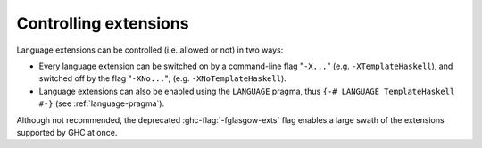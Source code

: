 .. _options-language:

Controlling extensions
----------------------

.. index::
   single: language; option
   single: options; language
   single: extensions; options controlling

Language extensions can be controlled (i.e. allowed or not) in two ways:

-  Every language extension can be switched on by a command-line flag
   "``-X...``" (e.g. ``-XTemplateHaskell``), and switched off by the
   flag "``-XNo...``"; (e.g. ``-XNoTemplateHaskell``).

-  Language extensions can also be enabled using the ``LANGUAGE`` pragma, thus
   ``{-# LANGUAGE TemplateHaskell #-}`` (see :ref:`language-pragma`).

.. extension:: GHC2021
    :shortdesc: Use GHC’s set of default languages from 2021

    GHC blesses a number of extensions, beyond Haskell 2010, to be suitable to
    turned on by default. These extensions are considered to be stable and
    conservative.

    ``GHC2021`` is used by GHC if neither ``Haskell98`` nor ``Haskell2010`` is
    turned on explicitly. Since later versions of GHC may use a later
    ``GHC20xx`` by default, users are advised to declare the language set
    explicitly with ``-XGHC2021``.


    The ``GHC2021`` language set comprises the following extensions:

    .. hlist::

     * :extension:`ImplicitPrelude`
     * :extension:`StarIsType`
     * :extension:`MonomorphismRestriction`
     * :extension:`TraditionalRecordSyntax`
     * :extension:`EmptyDataDecls`
     * :extension:`ForeignFunctionInterface`
     * :extension:`PatternGuards`
     * :extension:`DoAndIfThenElse`
     * :extension:`RelaxedPolyRec`
     * :extension:`BangPatterns`
     * :extension:`BinaryLiterals`
     * :extension:`ConstrainedClassMethods`
     * :extension:`ConstraintKinds`
     * :extension:`DeriveDataTypeable`
     * :extension:`DeriveFoldable`
     * :extension:`DeriveFunctor`
     * :extension:`DeriveGeneric`
     * :extension:`DeriveLift`
     * :extension:`DeriveTraversable`
     * :extension:`EmptyCase`
     * :extension:`EmptyDataDeriving`
     * :extension:`ExistentialQuantification`
     * :extension:`ExplicitForAll`
     * :extension:`FlexibleContexts`
     * :extension:`FlexibleInstances`
     * :extension:`GADTSyntax`
     * :extension:`GeneralisedNewtypeDeriving`
     * :extension:`HexFloatLiterals`
     * :extension:`ImportQualifiedPost`
     * :extension:`InstanceSigs`
     * :extension:`KindSignatures`
     * :extension:`MultiParamTypeClasses`
     * :extension:`NamedFieldPuns`
     * :extension:`NamedWildCards`
     * :extension:`NumericUnderscores`
     * :extension:`PolyKinds`
     * :extension:`PostfixOperators`
     * :extension:`RankNTypes`
     * :extension:`ScopedTypeVariables`
     * :extension:`StandaloneDeriving`
     * :extension:`StandaloneKindSignatures`
     * :extension:`TupleSections`
     * :extension:`TypeApplications`
     * :extension:`TypeOperators`
     * :extension:`TypeSynonymInstances`


.. extension:: Haskell2010
    :shortdesc: Use the Haskell 2010 language variant.

    Compile Haskell 2010 language variant. Enables the
    following language extensions:

    .. hlist::

     * :extension:`ImplicitPrelude`
     * :extension:`StarIsType`
     * :extension:`CUSKs`
     * :extension:`MonomorphismRestriction`
     * :extension:`DatatypeContexts`
     * :extension:`TraditionalRecordSyntax`
     * :extension:`EmptyDataDecls`
     * :extension:`ForeignFunctionInterface`
     * :extension:`PatternGuards`
     * :extension:`DoAndIfThenElse`
     * :extension:`RelaxedPolyRec`


.. extension:: Haskell98
    :shortdesc: Use the Haskell 98 language variant.

    Compile using Haskell 98 language variant. Enables the
    following language extensions:

    .. hlist::

     * :extension:`ImplicitPrelude`
     * :extension:`StarIsType`
     * :extension:`CUSKs`
     * :extension:`MonomorphismRestriction`
     * :extension:`NPlusKPatterns`
     * :extension:`DatatypeContexts`
     * :extension:`TraditionalRecordSyntax`
     * :extension:`NondecreasingIndentation`



Although not recommended, the deprecated :ghc-flag:`-fglasgow-exts` flag enables
a large swath of the extensions supported by GHC at once.

.. ghc-flag:: -fglasgow-exts
    :shortdesc: Deprecated. Enable most language extensions;
        see :ref:`options-language` for exactly which ones.
    :type: dynamic
    :reverse: -fno-glasgow-exts
    :category: misc

    The flag ``-fglasgow-exts`` is equivalent to enabling the following extensions:

    .. include:: ../what_glasgow_exts_does.rst

    Enabling these options is the *only* effect of ``-fglasgow-exts``. We are trying
    to move away from this portmanteau flag, and towards enabling features
    individually.


